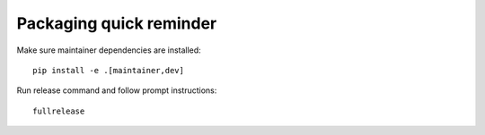 Packaging quick reminder
========================

Make sure maintainer dependencies are installed::

    pip install -e .[maintainer,dev]

Run release command and follow prompt instructions::

    fullrelease
